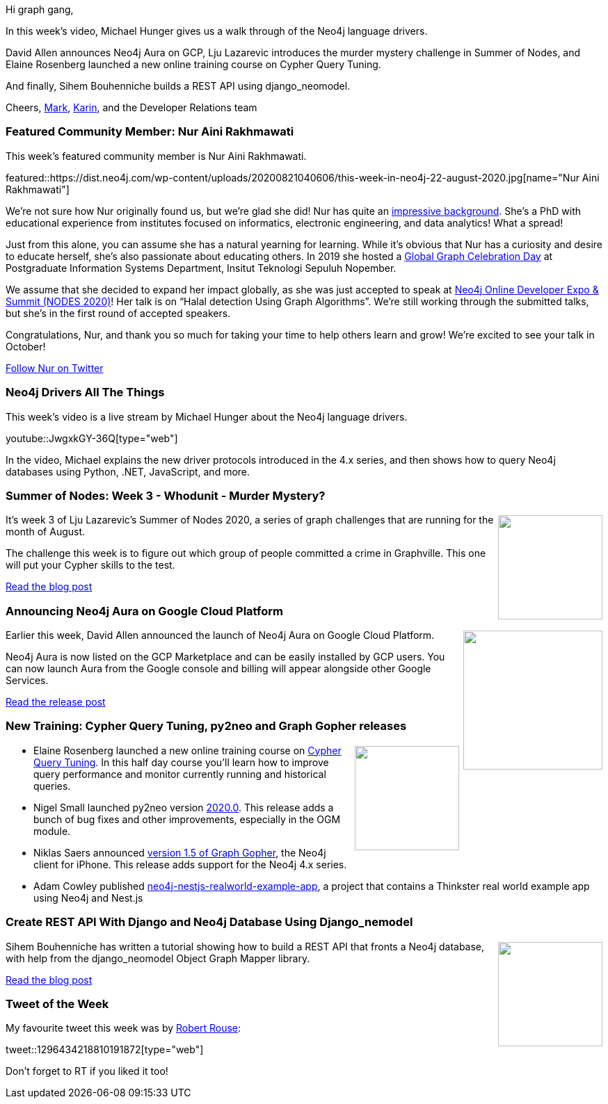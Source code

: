 ﻿:linkattrs:
:type: "web"

////
[Keywords/Tags:]
<insert-tags-here>


[Meta Description:]
Discover what's new in the Neo4j community for the week of 21 March 2020


[Primary Image File Name:]
this-week-neo4j-21-dec-2019.jpg

[Primary Image Alt Text:]


[Headline:]
This Week in Neo4j - Graphs4Good Hackathon, Twitch Session, Cypher Projections, Go Driver

[Body copy:]
////

Hi graph gang,

In this week's video, Michael Hunger gives us a walk through of the Neo4j language drivers.

David Allen announces Neo4j Aura on GCP, Lju Lazarevic introduces the murder mystery challenge in Summer of Nodes, and Elaine Rosenberg launched a new online training course on Cypher Query Tuning. 

And finally, Sihem Bouhenniche builds a REST API  using django_neomodel.

Cheers,
https://twitter.com/markhneedham[Mark^], https://twitter.com/askkerush[Karin^], and the Developer Relations team


[[featured-community-member]]
=== Featured Community Member: Nur Aini Rakhmawati

This week's featured community member is Nur Aini Rakhmawati.

featured::https://dist.neo4j.com/wp-content/uploads/20200821040606/this-week-in-neo4j-22-august-2020.jpg[name="Nur Aini Rakhmawati"]

We’re not sure how Nur originally found us, but we’re glad she did! 
Nur has quite an https://nurainir.github.io[impressive background].  She’s a PhD with educational experience from institutes focused on informatics, electronic engineering, and data analytics! What a spread! 

Just from this alone, you can assume she has a natural yearning for learning. While it’s obvious that Nur has a curiosity and desire to educate herself, she’s also passionate about educating others. In 2019 she hosted a https://twitter.com/nuraini/status/1117721117639102464[Global Graph Celebration Day] at Postgraduate Information Systems Department, Insitut Teknologi Sepuluh Nopember.  

We assume that she decided to expand her impact globally, as she was just accepted to speak at https://neo4j.com/nodes-2020[Neo4j Online Developer Expo & Summit (NODES 2020)]! Her talk is on “Halal detection Using Graph Algorithms”. We’re still working through the submitted talks, but she’s in the first round of accepted speakers. 

Congratulations, Nur, and thank you so much for taking your time to help others learn and grow!  
We’re excited to see your talk in October! 
  

https://twitter.com/nuraini[Follow Nur on Twitter, role="medium button"]

[[features-1]]
=== Neo4j Drivers All The Things 

This week's video is a live stream by Michael Hunger about the Neo4j language drivers.

youtube::JwgxkGY-36Q[type={type}]

In the video, Michael explains the new driver protocols introduced in the 4.x series, and then shows how to query Neo4j databases using Python, .NET, JavaScript, and more.

[[features-2]]
=== Summer of Nodes: Week 3 - Whodunit - Murder Mystery?

++++
<div style="float:right; padding: 2px	">
<img src="https://dist.neo4j.com/wp-content/uploads/20200821041326/1_TjQcTDlAsjZEW1A8UqecUg.png" width="150px"  />
</div>
++++

It’s week 3 of Lju Lazarevic’s Summer of Nodes 2020, a series of graph challenges that are running for the month of August.

The challenge this week is to figure out which group of people committed a crime in Graphville. This one will put your Cypher skills to the test.

https://medium.com/neo4j/summer-of-nodes-week-3-whodunit-5a511cac6e13[Read the blog post, role="medium button"]

[[features-3]]
=== Announcing Neo4j Aura on Google Cloud Platform

++++
<div style="float:right; padding: 2px; padding-left: 4px;">
<img src="https://dist.neo4j.com/wp-content/uploads/20200818121241/image1-10.png" width=200px"  />
</div>
++++

Earlier this week, David Allen announced the launch of Neo4j Aura on Google Cloud Platform.

Neo4j Aura is now listed on the GCP Marketplace and can be easily installed by GCP users. You can now launch Aura from the Google console and billing will appear alongside other Google Services.	

https://neo4j.com/blog/announcing-neo4j-aura-on-google-cloud-platform/[Read the release post, role="medium button"]


[[features-4]]
=== New Training: Cypher Query Tuning, py2neo and Graph Gopher releases 

++++
<div style="float:right; padding: 2px	">
<img src="https://dist.neo4j.com/wp-content/uploads/20200703012121/noun_web-link_3240450.png" width="150px"  />
</div>
++++

* Elaine Rosenberg launched a new online training course on https://neo4j.com/graphacademy/online-training/cypher-query-tuning-40/[Cypher Query Tuning^]. In this half day course you'll learn how to improve query performance and monitor currently running and historical queries.

* Nigel Small launched py2neo version https://py2neo.org/2020.0/[2020.0^]. This release adds a bunch of bug fixes and other improvements, especially in the OGM module.

 * Niklas Saers announced https://apps.apple.com/dk/app/graph-gopher-neo4j-client/id1327978961[version 1.5 of Graph Gopher^], the Neo4j client for iPhone. This release adds support for the Neo4j 4.x series.

* Adam Cowley published  https://github.com/adam-cowley/neo4j-nestjs-realworld-example-app[neo4j-nestjs-realworld-example-app^], a project that contains a Thinkster real world example app using Neo4j and Nest.js







[[features-5]]
=== Create REST API With Django and Neo4j Database Using Django_nemodel

++++
<div style="float:right; padding: 2px	">
<img src="https://dist.neo4j.com/wp-content/uploads/20200821005206/neomodel-300.png" width="150px"  />
</div>
++++

Sihem Bouhenniche has written a tutorial showing how to build a REST API that fronts a Neo4j database, with help from the django_neomodel Object Graph Mapper library.

https://medium.com/swlh/create-rest-api-with-django-and-neo4j-database-using-django-nemodel-1290da717df9[Read the blog post, role="medium button"]

=== Tweet of the Week

My favourite tweet this week was by https://twitter.com/bibleviz[Robert Rouse^]:

tweet::1296434218810191872[type={type}]

Don't forget to RT if you liked it too!


////

* Nikolas Santis @nikosantise
I have added two examples using @neo4j (one with @apollographql ) with #Nextjs @vercel (waiting for the PR :face_with_cowboy_hat:). I'm looking forward to it being useful to other developers. (Improvement contributions are welcome) https://github.com/nikosantis/next.js/tree/canary/examples/with-apollo-neo4j-graphql
https://github.com/nikosantis/next.js/tree/canary/examples/with-neo4j 
#neo4j #GraphQL
[Feature this when it's merged - https://github.com/vercel/next.js/pull/16081]

* triniqua @triniquaAG
On “Terrific Tuesday” we want to remain true to form and deliver a fantastic example of a semantic data model. Using flight data we show how fun and beautiful semantic graph models are and how a perfectly created one can quickly deliver answers.
#dataisbeautiful  #DataEngineering



* Steen Dupont @LegoMoth
Playing with the @CollectionTrust  SPECTRUM 5.0 procedures (using @neo4j neo4J and @GraphXr) as they are core to our collections management system. Seeing how the procedures map and how the links focus the procedures towards Object Entry Information is oddly reassuring

* https://medium.com/neo4j/handling-neo4j-constraint-errors-with-nest-interceptors-6d0c5909af9c
Handling Neo4j Constraint Errors with Nest Interceptors

2019:
* Dr Alan Beckles @Ritmonegro
Getting started with neo4j in 10 minutes | by Félix Revert | Towards Data Science https://towardsdatascience.com/getting-started-with-neo4j-in-10-minutes-94788d99cc2b

////
